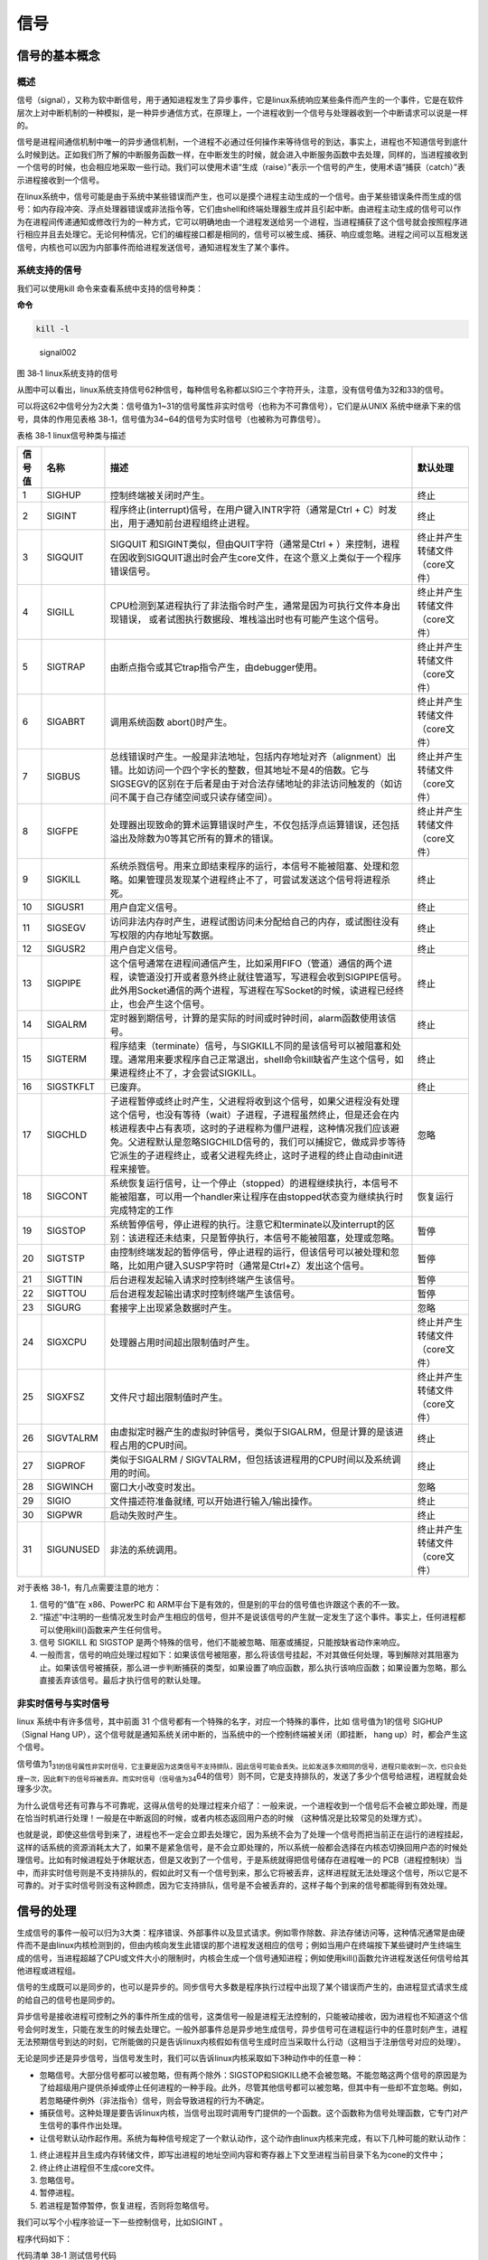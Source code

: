 .. vim: syntax=rst

信号
====

信号的基本概念
--------------

概述
~~~~

信号（signal），又称为软中断信号，用于通知进程发生了异步事件，它是linux系统响应某些条件而产生的一个事件，它是在软件层次上对中断机制的一种模拟，是一种异步通信方式，在原理上，一个进程收到一个信号与处理器收到一个中断请求可以说是一样的。

信号是进程间通信机制中唯一的异步通信机制，一个进程不必通过任何操作来等待信号的到达，事实上，进程也不知道信号到底什么时候到达。正如我们所了解的中断服务函数一样，在中断发生的时候，就会进入中断服务函数中去处理，同样的，当进程接收到一个信号的时候，也会相应地采取一些行动。我们可以使用术语“生成（raise）”表示一个信号的产生，使用术语“捕获（catch）”表示进程接收到一个信号。

在linux系统中，信号可能是由于系统中某些错误而产生，也可以是摸个进程主动生成的一个信号。由于某些错误条件而生成的信号：如内存段冲突、浮点处理器错误或非法指令等，它们由shell和终端处理器生成并且引起中断。由进程主动生成的信号可以作为在进程间传递通知或修改行为的一种方式，它可以明确地由一个进程发送给另一个进程，当进程捕获了这个信号就会按照程序进行相应并且去处理它。无论何种情况，它们的编程接口都是相同的，信号可以被生成、捕获、响应或忽略。进程之间可以互相发送信号，内核也可以因为内部事件而给进程发送信号，通知进程发生了某个事件。

系统支持的信号
~~~~~~~~~~~~~~

我们可以使用kill 命令来查看系统中支持的信号种类：

**命令**

.. code:: bash

    kill -l

.. figure:: media/signal002.png
   :alt: signal002

   signal002
图 38‑1 linux系统支持的信号

从图中可以看出，linux系统支持信号62种信号，每种信号名称都以SIG三个字符开头，注意，没有信号值为32和33的信号。

可以将这62中信号分为2大类：信号值为1~31的信号属性非实时信号（也称为不可靠信号），它们是从UNIX
系统中继承下来的信号，具体的作用见表格
38‑1，信号值为34~64的信号为实时信号（也被称为可靠信号）。

表格 38‑1 linux信号种类与描述

+----------+-------------+------------------------------------------------------------------------------------------------------------------------------------------------------------------------------------------------------------------------------------------------------------------------------------------------------------------------------------------------+----------------------------------+
| 信号值   | 名称        | 描述                                                                                                                                                                                                                                                                                                                                           | 默认处理                         |
+==========+=============+================================================================================================================================================================================================================================================================================================================================================+==================================+
| 1        | SIGHUP      | 控制终端被关闭时产生。                                                                                                                                                                                                                                                                                                                         | 终止                             |
+----------+-------------+------------------------------------------------------------------------------------------------------------------------------------------------------------------------------------------------------------------------------------------------------------------------------------------------------------------------------------------------+----------------------------------+
| 2        | SIGINT      | 程序终止(interrupt)信号，在用户键入INTR字符（通常是Ctrl + C）时发出，用于通知前台进程组终止进程。                                                                                                                                                                                                                                              | 终止                             |
+----------+-------------+------------------------------------------------------------------------------------------------------------------------------------------------------------------------------------------------------------------------------------------------------------------------------------------------------------------------------------------------+----------------------------------+
| 3        | SIGQUIT     | SIGQUIT 和SIGINT类似，但由QUIT字符（通常是Ctrl + ）来控制，进程在因收到SIGQUIT退出时会产生core文件，在这个意义上类似于一个程序错误信号。                                                                                                                                                                                                       | 终止并产生转储文件（core文件）   |
+----------+-------------+------------------------------------------------------------------------------------------------------------------------------------------------------------------------------------------------------------------------------------------------------------------------------------------------------------------------------------------------+----------------------------------+
| 4        | SIGILL      | CPU检测到某进程执行了非法指令时产生，通常是因为可执行文件本身出现错误， 或者试图执行数据段、堆栈溢出时也有可能产生这个信号。                                                                                                                                                                                                                   | 终止并产生转储文件（core文件）   |
+----------+-------------+------------------------------------------------------------------------------------------------------------------------------------------------------------------------------------------------------------------------------------------------------------------------------------------------------------------------------------------------+----------------------------------+
| 5        | SIGTRAP     | 由断点指令或其它trap指令产生，由debugger使用。                                                                                                                                                                                                                                                                                                 | 终止并产生转储文件（core文件）   |
+----------+-------------+------------------------------------------------------------------------------------------------------------------------------------------------------------------------------------------------------------------------------------------------------------------------------------------------------------------------------------------------+----------------------------------+
| 6        | SIGABRT     | 调用系统函数 abort()时产生。                                                                                                                                                                                                                                                                                                                   | 终止并产生转储文件（core文件）   |
+----------+-------------+------------------------------------------------------------------------------------------------------------------------------------------------------------------------------------------------------------------------------------------------------------------------------------------------------------------------------------------------+----------------------------------+
| 7        | SIGBUS      | 总线错误时产生。一般是非法地址，包括内存地址对齐（alignment）出错。比如访问一个四个字长的整数，但其地址不是4的倍数。它与SIGSEGV的区别在于后者是由于对合法存储地址的非法访问触发的（如访问不属于自己存储空间或只读存储空间）。                                                                                                                  | 终止并产生转储文件（core文件）   |
+----------+-------------+------------------------------------------------------------------------------------------------------------------------------------------------------------------------------------------------------------------------------------------------------------------------------------------------------------------------------------------------+----------------------------------+
| 8        | SIGFPE      | 处理器出现致命的算术运算错误时产生，不仅包括浮点运算错误，还包括溢出及除数为0等其它所有的算术的错误。                                                                                                                                                                                                                                          | 终止并产生转储文件（core文件）   |
+----------+-------------+------------------------------------------------------------------------------------------------------------------------------------------------------------------------------------------------------------------------------------------------------------------------------------------------------------------------------------------------+----------------------------------+
| 9        | SIGKILL     | 系统杀戮信号。用来立即结束程序的运行，本信号不能被阻塞、处理和忽略。如果管理员发现某个进程终止不了，可尝试发送这个信号将进程杀死。                                                                                                                                                                                                             | 终止                             |
+----------+-------------+------------------------------------------------------------------------------------------------------------------------------------------------------------------------------------------------------------------------------------------------------------------------------------------------------------------------------------------------+----------------------------------+
| 10       | SIGUSR1     | 用户自定义信号。                                                                                                                                                                                                                                                                                                                               | 终止                             |
+----------+-------------+------------------------------------------------------------------------------------------------------------------------------------------------------------------------------------------------------------------------------------------------------------------------------------------------------------------------------------------------+----------------------------------+
| 11       | SIGSEGV     | 访问非法内存时产生，进程试图访问未分配给自己的内存，或试图往没有写权限的内存地址写数据。                                                                                                                                                                                                                                                       | 终止                             |
+----------+-------------+------------------------------------------------------------------------------------------------------------------------------------------------------------------------------------------------------------------------------------------------------------------------------------------------------------------------------------------------+----------------------------------+
| 12       | SIGUSR2     | 用户自定义信号。                                                                                                                                                                                                                                                                                                                               | 终止                             |
+----------+-------------+------------------------------------------------------------------------------------------------------------------------------------------------------------------------------------------------------------------------------------------------------------------------------------------------------------------------------------------------+----------------------------------+
| 13       | SIGPIPE     | 这个信号通常在进程间通信产生，比如采用FIFO（管道）通信的两个进程，读管道没打开或者意外终止就往管道写，写进程会收到SIGPIPE信号。此外用Socket通信的两个进程，写进程在写Socket的时候，读进程已经终止，也会产生这个信号。                                                                                                                          | 终止                             |
+----------+-------------+------------------------------------------------------------------------------------------------------------------------------------------------------------------------------------------------------------------------------------------------------------------------------------------------------------------------------------------------+----------------------------------+
| 14       | SIGALRM     | 定时器到期信号，计算的是实际的时间或时钟时间，alarm函数使用该信号。                                                                                                                                                                                                                                                                            | 终止                             |
+----------+-------------+------------------------------------------------------------------------------------------------------------------------------------------------------------------------------------------------------------------------------------------------------------------------------------------------------------------------------------------------+----------------------------------+
| 15       | SIGTERM     | 程序结束（terminate）信号，与SIGKILL不同的是该信号可以被阻塞和处理。通常用来要求程序自己正常退出，shell命令kill缺省产生这个信号，如果进程终止不了，才会尝试SIGKILL。                                                                                                                                                                           | 终止                             |
+----------+-------------+------------------------------------------------------------------------------------------------------------------------------------------------------------------------------------------------------------------------------------------------------------------------------------------------------------------------------------------------+----------------------------------+
| 16       | SIGSTKFLT   | 已废弃。                                                                                                                                                                                                                                                                                                                                       | 终止                             |
+----------+-------------+------------------------------------------------------------------------------------------------------------------------------------------------------------------------------------------------------------------------------------------------------------------------------------------------------------------------------------------------+----------------------------------+
| 17       | SIGCHLD     | 子进程暂停或终止时产生，父进程将收到这个信号，如果父进程没有处理这个信号，也没有等待（wait）子进程，子进程虽然终止，但是还会在内核进程表中占有表项，这时的子进程称为僵尸进程，这种情况我们应该避免。父进程默认是忽略SIGCHILD信号的，我们可以捕捉它，做成异步等待它派生的子进程终止，或者父进程先终止，这时子进程的终止自动由init进程来接管。   | 忽略                             |
+----------+-------------+------------------------------------------------------------------------------------------------------------------------------------------------------------------------------------------------------------------------------------------------------------------------------------------------------------------------------------------------+----------------------------------+
| 18       | SIGCONT     | 系统恢复运行信号，让一个停止（stopped）的进程继续执行，本信号不能被阻塞，可以用一个handler来让程序在由stopped状态变为继续执行时完成特定的工作                                                                                                                                                                                                  | 恢复运行                         |
+----------+-------------+------------------------------------------------------------------------------------------------------------------------------------------------------------------------------------------------------------------------------------------------------------------------------------------------------------------------------------------------+----------------------------------+
| 19       | SIGSTOP     | 系统暂停信号，停止进程的执行。注意它和terminate以及interrupt的区别：该进程还未结束，只是暂停执行，本信号不能被阻塞，处理或忽略。                                                                                                                                                                                                               | 暂停                             |
+----------+-------------+------------------------------------------------------------------------------------------------------------------------------------------------------------------------------------------------------------------------------------------------------------------------------------------------------------------------------------------------+----------------------------------+
| 20       | SIGTSTP     | 由控制终端发起的暂停信号，停止进程的运行，但该信号可以被处理和忽略，比如用户键入SUSP字符时（通常是Ctrl+Z）发出这个信号。                                                                                                                                                                                                                       | 暂停                             |
+----------+-------------+------------------------------------------------------------------------------------------------------------------------------------------------------------------------------------------------------------------------------------------------------------------------------------------------------------------------------------------------+----------------------------------+
| 21       | SIGTTIN     | 后台进程发起输入请求时控制终端产生该信号。                                                                                                                                                                                                                                                                                                     | 暂停                             |
+----------+-------------+------------------------------------------------------------------------------------------------------------------------------------------------------------------------------------------------------------------------------------------------------------------------------------------------------------------------------------------------+----------------------------------+
| 22       | SIGTTOU     | 后台进程发起输出请求时控制终端产生该信号。                                                                                                                                                                                                                                                                                                     | 暂停                             |
+----------+-------------+------------------------------------------------------------------------------------------------------------------------------------------------------------------------------------------------------------------------------------------------------------------------------------------------------------------------------------------------+----------------------------------+
| 23       | SIGURG      | 套接字上出现紧急数据时产生。                                                                                                                                                                                                                                                                                                                   | 忽略                             |
+----------+-------------+------------------------------------------------------------------------------------------------------------------------------------------------------------------------------------------------------------------------------------------------------------------------------------------------------------------------------------------------+----------------------------------+
| 24       | SIGXCPU     | 处理器占用时间超出限制值时产生。                                                                                                                                                                                                                                                                                                               | 终止并产生转储文件（core文件）   |
+----------+-------------+------------------------------------------------------------------------------------------------------------------------------------------------------------------------------------------------------------------------------------------------------------------------------------------------------------------------------------------------+----------------------------------+
| 25       | SIGXFSZ     | 文件尺寸超出限制值时产生。                                                                                                                                                                                                                                                                                                                     | 终止并产生转储文件（core文件）   |
+----------+-------------+------------------------------------------------------------------------------------------------------------------------------------------------------------------------------------------------------------------------------------------------------------------------------------------------------------------------------------------------+----------------------------------+
| 26       | SIGVTALRM   | 由虚拟定时器产生的虚拟时钟信号，类似于SIGALRM，但是计算的是该进程占用的CPU时间。                                                                                                                                                                                                                                                               | 终止                             |
+----------+-------------+------------------------------------------------------------------------------------------------------------------------------------------------------------------------------------------------------------------------------------------------------------------------------------------------------------------------------------------------+----------------------------------+
| 27       | SIGPROF     | 类似于SIGALRM / SIGVTALRM，但包括该进程用的CPU时间以及系统调用的时间。                                                                                                                                                                                                                                                                         | 终止                             |
+----------+-------------+------------------------------------------------------------------------------------------------------------------------------------------------------------------------------------------------------------------------------------------------------------------------------------------------------------------------------------------------+----------------------------------+
| 28       | SIGWINCH    | 窗口大小改变时发出。                                                                                                                                                                                                                                                                                                                           | 忽略                             |
+----------+-------------+------------------------------------------------------------------------------------------------------------------------------------------------------------------------------------------------------------------------------------------------------------------------------------------------------------------------------------------------+----------------------------------+
| 29       | SIGIO       | 文件描述符准备就绪, 可以开始进行输入/输出操作。                                                                                                                                                                                                                                                                                                | 终止                             |
+----------+-------------+------------------------------------------------------------------------------------------------------------------------------------------------------------------------------------------------------------------------------------------------------------------------------------------------------------------------------------------------+----------------------------------+
| 30       | SIGPWR      | 启动失败时产生。                                                                                                                                                                                                                                                                                                                               | 终止                             |
+----------+-------------+------------------------------------------------------------------------------------------------------------------------------------------------------------------------------------------------------------------------------------------------------------------------------------------------------------------------------------------------+----------------------------------+
| 31       | SIGUNUSED   | 非法的系统调用。                                                                                                                                                                                                                                                                                                                               | 终止并产生转储文件（core文件）   |
+----------+-------------+------------------------------------------------------------------------------------------------------------------------------------------------------------------------------------------------------------------------------------------------------------------------------------------------------------------------------------------------+----------------------------------+

对于表格 38‑1，有几点需要注意的地方：

1. 信号的“值”在 x86、PowerPC 和
   ARM平台下是有效的，但是别的平台的信号值也许跟这个表的不一致。
2. “描述”中注明的一些情况发生时会产生相应的信号，但并不是说该信号的产生就一定发生了这个事件。事实上，任何进程都可以使用kill()函数来产生任何信号。
3. 信号 SIGKILL 和 SIGSTOP
   是两个特殊的信号，他们不能被忽略、阻塞或捕捉，只能按缺省动作来响应。
4. 一般而言，信号的响应处理过程如下：如果该信号被阻塞，那么将该信号挂起，不对其做任何处理，等到解除对其阻塞为止。如果该信号被捕获，那么进一步判断捕获的类型，如果设置了响应函数，那么执行该响应函数；如果设置为忽略，那么直接丢弃该信号。最后才执行信号的默认处理。

非实时信号与实时信号
~~~~~~~~~~~~~~~~~~~~

linux 系统中有许多信号，其中前面 31
个信号都有一个特殊的名字，对应一个特殊的事件，比如 信号值为1的信号
SIGHUP（Signal Hang
UP），这个信号就是通知系统关闭中断的，当系统中的一个控制终端被关闭（即挂断，
hang up）时，都会产生这个信号。

信号值为1\ :sub:`31的信号属性非实时信号，它主要是因为这类信号不支持排队，因此信号可能会丢失。比如发送多次相同的信号，进程只能收到一次，也只会处理一次，因此剩下的信号将被丢弃。而实时信号（信号值为34`\ 64的信号）则不同，它是支持排队的，发送了多少个信号给进程，进程就会处理多少次。

为什么说信号还有可靠与不可靠呢，这得从信号的处理过程来介绍了：一般来说，一个进程收到一个信号后不会被立即处理，而是在恰当时机进行处理！一般是在中断返回的时候，或者内核态返回用户态的时候
（这种情况是比较常见的处理方式）。

也就是说，即使这些信号到来了，进程也不一定会立即去处理它，因为系统不会为了处理一个信号而把当前正在运行的进程挂起，这样的话系统的资源消耗太大了，如果不是紧急信号，是不会立即处理的，所以系统一般都会选择在内核态切换回用户态的时候处理信号。比如有时候进程处于休眠状态，但是又收到了一个信号，于是系统就得把信号储存在进程唯一的
PCB（进程控制块）当中，而非实时信号则是不支持排队的，假如此时又有一个信号到来，那么它将被丢弃，这样进程就无法处理这个信号，所以它是不可靠的。对于实时信号则没有这种顾虑，因为它支持排队，信号是不会被丢弃的，这样子每个到来的信号都能得到有效处理。

信号的处理
----------

生成信号的事件一般可以归为3大类：程序错误、外部事件以及显式请求。例如零作除数、非法存储访问等，这种情况通常是由硬件而不是由linux内核检测到的，但由内核向发生此错误的那个进程发送相应的信号；例如当用户在终端按下某些键时产生终端生成的信号，当进程超越了CPU或文件大小的限制时，内核会生成一个信号通知进程；例如使用kill()函数允许进程发送任何信号给其他进程或进程组。

信号的生成既可以是同步的，也可以是异步的。同步信号大多数是程序执行过程中出现了某个错误而产生的，由进程显式请求生成的给自己的信号也是同步的。

异步信号是接收进程可控制之外的事件所生成的信号，这类信号一般是进程无法控制的，只能被动接收，因为进程也不知道这个信号会何时发生，只能在发生的时候去处理它。一般外部事件总是异步地生成信号，异步信号可在进程运行中的任意时刻产生，进程无法预期信号到达的时刻，它所能做的只是告诉linux内核假如有信号生成时应当采取什么行动（这相当于注册信号对应的处理）。

无论是同步还是异步信号，当信号发生时，我们可以告诉linux内核采取如下3种动作中的任意一种：

-  忽略信号。大部分信号都可以被忽略，但有两个除外：SIGSTOP和SIGKILL绝不会被忽略。不能忽略这两个信号的原因是为了给超级用户提供杀掉或停止任何进程的一种手段。此外，尽管其他信号都可以被忽略，但其中有一些却不宜忽略。例如，若忽略硬件例外（非法指令）信号，则会导致进程的行为不确定。
-  捕获信号。这种处理是要告诉linux内核，当信号出现时调用专门提供的一个函数。这个函数称为信号处理函数，它专门对产生信号的事件作出处理。
-  让信号默认动作起作用。系统为每种信号规定了一个默认动作，这个动作由linux内核来完成，有以下几种可能的默认动作：

1. 终止进程并且生成内存转储文件，即写出进程的地址空间内容和寄存器上下文至进程当前目录下名为cone的文件中；
2. 终止终止进程但不生成core文件。
3. 忽略信号。
4. 暂停进程。
5. 若进程是暂停暂停，恢复进程，否则将忽略信号。

我们可以写个小程序验证一下一些控制信号，比如SIGINT 。

程序代码如下：

代码清单 38‑1 测试信号代码

.. code:: c

    int main(void)
    {
        while (1) {
            printf("please input \"Ctrl + C\" to terminate the test process!");
            sleep(1);
        }
        exit(0);
    }

编译后运行，可以看到终端中一直打印“please input "Ctrl + C" to terminate
the test process!”这句话，我们按下Ctrl +
C键，就能终止这个进程，这是因为在按下Ctrl+C组合键时会产生的SIGINT信号，将进程终止，具体见图38‑2。

.. figure:: media/signal003.png
   :alt: signal003

   signal003
图 38‑2 测试结果

发送信号相关API函数
-------------------

发送信号的函数主要有 kill()、 raise()、alarm()，下面就依次对其进行介绍。

kill()
~~~~~~

在讲解这个函数之前，我们先用kill命令去终止一个进程吧，具体操作如下：

1. 先使用\ ``ps –ux``\ 命令查看当前有什么进程可以终止的，如果没有则可以打开一个终端，因为终端也是一个进程，我们把这个进程终止就好了。

**命令：**

.. code:: bash

    ps –ux

    # 输出
    USER   PID   %CPU  %MEM    VSZ     RSS TTY     STAT  START   TIME COMMAND
    xxx    22133   0.3     0.0        14916  4820 pts/5    Ss     07:49   0:00 /bin/bash
    xxx    22142   0.5     0.0        14916  4768 pts/6    Ss+   07:49   0:00 /bin/bash
    xxx    22151   0.0     0.0        29580  1500 pts/5    R+    07:50   0:00 ps -ux
    xxx    24331   0.0     0.0        15156  5244 pts/3    Ss+   03:12   0:00 /bin/bash

1. 可能不同的电脑输出的内容是不一样的，但是我们可以看到最后一列的进程名字（bash）就是终端，那么我们可以关闭其中一个终端，目前我打开了3个终端。
2. 输入\ ``kill 22142``\ （注意，此处的22142是PID）终止终端6进程，这样子就可以看到终端6被关闭了，kill命令的语法如下：

命令语法：

.. code:: bash

    kill [信号或选项] PID(s)

**备注：**

[信号或选项]是可选部分。

PID(s)是目标进程的ID，可以是一个进程也可以是多个进程。

如果想发送一个信号给进程，而该进程并不是当前的前台进程，就需要使用kill命令。该命令需要有一个可选的信号代码或信号名称和一个接收信号的目标进程的PID（这个PID一般需要用ps命令查出来），例如，如果要向运行在另一个终端上的PID为666的进程发送“挂断”信号（SIGHUP），可以使用如下命令：

**命令**

.. code:: bash

    kill - SIGHUP 666

    # 或者

    kill -1 666

备注：这里的-1是指信号值为1 的SIGHUP信号

演示完kill命令，就来看看linux系统中信号操作相关的函数，kill()函数与kill系统命令一样，
可以发送信号给进程或进程组，实际上， kill
系统命令只是kill()函数的一个用户接口。这里需要注意的是，它不仅可以中止进程（实际上发出SIGKILL
信号），也可以向进程发送其他信号。

同样的，我们使用man命令去查看系统中关于kill()函数的描述：

命令

.. code:: bash

    man 2 kill


    输出

    NAME kill – 发送信号到一个进程SYNOPSIS

    #include <sys/types.h>
    #include <signal.h> 

    int kill(pid_t pid, int sig);

kill()函数的参数有两个，分别是pid与sig，还返回一个int类型的错误码。

pid的取值如下：

-  pid > 1：将信号sig发送到进程ID值为pid指定的进程。
-  pid = 0：信号被发送到所有和当前进程在同一个进程组的进程。
-  pid = -1：将sig发送到系统中所有的进程，但进程1（init）除外。
-  pid < -1：将信号sig发送给进程组号为-pid （pid绝对值）的每一个进程。

sig：信号值。

函数返回值：

-  0：发送成功。
-  -1：发送失败。

进程可以通过调用kill()函数向包括它本身在内的其他进程发送一个信号。如果程序没有发送该信号的权限，对kill函数的调用就将失败，失败的常见原因是目标进程由另一个用户所拥有。因此要想发送一个信号，发送进程必须拥有相应的权限，这通常意味着两个进程必须拥有相同的用户ID（即你只能发送信号给属于自己的进程，但超级用户可以发送信号给任何进程）。

Kill()函数会在失败时返回-1并设置errno变量。失败的原因可能是：给定的信号无效（errno设置为INVAL）、发送进程权限不够（errno设置为EPERM）、目标进程不存在（errno设置为ESRCH）等情况。

作者注：现在暂时先不讲解这个函数的使用，待讲解完raise()函数后一起写代码做实验。

raise()
~~~~~~~

raise()函数也是发送信号函数，不过与 kill()函数所不同的是，
raise()函数只是进程向自身发送信号的，而没有向其他进程发送信号，可以说kill(getpid(),sig)等同于raise(sig)。下面使用man命令查看一下raise()函数的相关信息

**头文件**

.. code:: c

    #include <signal.h>

**函数原型**

.. code:: c

    int raise(int sig);

raise()函数只有一个参数sig，它代表着发送的信号值，如果发送成功则返回0，发送失败则返回-1，发送失败的原因主要是信号无效，因为它只往自身发送信号，不存在权限问题，也不存在目标进程不存在的情况。

我们来做个小实验，实验代码在野火提供资料的system_programing/kill目录下，里面有一个kill.c源码文件，具体内容如代码清单38‑2所示。

代码清单 38‑2 kill.c实验源码文件内容

.. code:: c

    #include <unistd.h>
    #include <stdio.h>
    #include <stdlib.h>
    #include <signal.h>
    #include <sys/types.h>
    #include <sys/wait.h>

    int main(void)
    {
        pid_t pid;

        int ret;

        /* 创建一子进程 */
        if ((pid = fork()) < 0) {               // (1)
            printf("Fork error\n");
            exit(1);
        }

        if (pid == 0) {                          // (2)
            /* 在子进程中使用 raise()函数发出 SIGSTOP 信号,使子进程暂停 */
            printf("Child(pid : %d) is waiting for any signal\n\n", getpid());

            /** 子进程停在这里 */
            raise(SIGSTOP);                     // (3)

            exit(0);
        }

        else {                                  // (4)
            /** 等待一下，等子进程先执行 */
            sleep(1);

            /* 在父进程中收集子进程发出的信号(不阻塞)，并调用 kill()函数进行相应的操作 */
            if ((waitpid(pid, NULL, WNOHANG)) == 0) {       // (5)
                /** 子进程还没退出，返回为0，就发送SIGKILL信号杀死子进程 */
                if ((ret = kill(pid, SIGKILL)) == 0) {
                    printf("Parent kill %d\n\n",pid);       // (6)
                }
            }

            /** 一直阻塞直到子进程退出（杀死） */
            waitpid(pid, NULL, 0);              // (7)

            exit(0);
        }
    }

代码清单 38‑2
**(1)**\ ：fork启动一个子进程，如果返回值小于0（值为-1），则表示启动失败。

代码清单 38‑2
**(2)**\ ：如果返回值为0，则表示此时运行的是子进程，打印相关信息。

代码清单 38‑2 **(3)**\ ：在子进程中使用 raise()函数发出
SIGSTOP信号，使子进程暂停。

代码清单 38‑2
**(4)**\ ：而如果运行的是父进程，则等待一下，让子进程先执行。

代码清单 38‑2
**(5)**\ ：在父进程中使用waitpid()函数收集子进程发出的信号（不阻塞）。

代码清单 38‑2
**(6)**\ ：如果子进程还未退出，则调用kill()函数向子进程发送终止信号，子进程收到这个信号后会被杀死。

代码清单 38‑2
**(7)**\ ：使用waitpid()函数回收子进程资源，如果子进程未终止，父进程则会一直阻塞等待，直到子进程终止。

进入\ ``system_programing/kill``\ 目录下，该目录下有编译使用的Makefile文件，我们直接运行make命令即可编译生成“targets”可执行文件，然后运行该文件即可，可以看到终端输出了对应的代码，且子进程也被终止了，父进程才会退出，现象如图
38‑3所示。

.. figure:: media/signal004.png
   :alt: signal004

   signal004
图 38‑3 kil()函数实验现象

alarm()
~~~~~~~

alarm()也称为闹钟函数，它可以在进程中设置一个定时器，当定时器指定的时间到时，它就向进程发送SIGALARM信号。如果在seconds秒内再次调用了alarm()函数设置了新的闹钟，则新的设置将覆盖前面的设置，即之前设置的秒数被新的闹钟时间取代，如果新的seconds为0，则之前设置的闹钟会被取消，并将剩下的时间返回。因此它的返回值是之前闹钟的剩余秒数，如果之前未设闹钟则返回0，以下是alarm()函数的函数原型与使用该函数需要的头文件。

**头文件**

.. code:: c

    #include <unistd.h>

**函数原型**

.. code:: c

    unsigned int alarm(unsigned int seconds);

了解了alarm()函数的功能特性和返回值的特性后，我们就可以对其测试。测试方向有两个：其一，测试常规只单独存在一个闹钟函数alarm()的程序；其二，测试程序中包含多个alarm()闹钟函数。因此整理了下面几个程序，通过比较学习更有助于理解。

代码清单 38‑3 alarm()函数测试1

.. code:: c

    int main() 
    { 
        printf("\nthis is an alarm test function\n\n");
        alarm(5);
        sleep(20); 
        printf("end!\n"); 
        return 0; 
    }

这个测试是为了验证SIGALRM信号的默认处理，实际上这个程序是定义了一个时钟alarm(5)，它的作用是让SIGALRM信号在经过5秒后传送给目前main()所在进程；接着又定义了sleep(20)，它的作用是让进程睡眠20秒的时间。当main()程序挂起5秒钟时，产生了SIGALRM信号，并且执行了该信号的默认处理函数，即执行exit(0)函数直接终止进程，在终止的时候还打印出来“Alarm
clock”，因此最后一句printf("end!n")代码是不会被执行的，测试结果如图
38‑4所示。

.. figure:: media/signal005.png
   :alt: signal005

   signal005
图 38‑4 alarm()函数测试结果

代码清单 38‑4 alarm()函数测试2

.. code:: c

    int main() 
    {
        unsigned int seconds;

        printf("\nthis is an alarm test function\n\n");

        seconds = alarm(20);

        printf("last alarm seconds remaining is %d! \n\n", seconds);

        printf("process sleep 5 seconds\n\n");
        sleep(5); 

        printf("sleep woke up, reset alarm!\n\n");

        seconds = alarm(5);

        printf("last alarm seconds remaining is %d! \n\n", seconds);

        sleep(20); 

        printf("end!\n"); 

        return 0; 
    }

这个alarm测试代码是为了验证多次设置alarm的时候，会不会覆盖前一次的设置值，事实证明确实是会覆盖的。代码的逻辑非常简单，首先调用alarm(20)函数设置在20秒后产生一个SIGALRM信号，进程睡眠5秒后唤醒，再次设置alarm(5)函数在5秒后产生SIGALRM信号终止进程，此时上一个alarm设置就被覆盖了，并且返回剩余的时间（15秒），此时进程还需要睡眠，等待SIGALRM信号的到来，具体的实验现象见图38‑5。

.. figure:: media/signal006.png
   :alt: signal006

   signal006
图 38‑5 alarm()函数测试结果

捕获信号相关API函数
-------------------

在前面的文章作者也简单介绍了一些信号的处理方式，有很多种，而且系统也会有默认的处理方式，很多时候我们使用信号只是通知进程而不是要杀死它，这个时候就是需要我们去捕获这个信号，然后去处理它。在linux中，捕获信号的函数有很多，比如signal()、sigaction()等函数。

signal()
~~~~~~~~

signal()主要是用于捕获信号，可以改变进程中对信号的默认行为，我们在捕获这个信号后，也可以自定义对信号的处理行为，当收到这个信号后，应该如何去处理它，这也是我们在开发linux最长使用的方式。

signal()这个函数一般是跟 kill()函数配套使用的，目标进程必须先使用
signal()来为某个信号设置一个响应函数，或者设置忽略某个信号，才能改变信号的默认行为，这个过程称为“信号的捕获”。对一个信号的“捕获”可以重复进行，
不过signal()函数将会返回前一次设置的信号响应函数指针。

我们可以使用man命令去查看signal()相关介绍，具体如下：

**头文件**

.. code:: c

    #include <signal.h>

**函数原型**

.. code:: c

    typedef void (*sighandler_t)(int);

    sighandler_t signal(int signum, sighandler_t handler);

这个相当复杂的函数定义说明，signal是一个带有signum和handler两个参数的函数。准备捕获或忽略的信号由参数signum指出，接收到指定的信号后将要调用的函数由参数handler指出。

signum是指定捕获的信号，如果指定的是一个无效的信号，或者尝试处理的信号是不可捕获或不可忽略的信号（如SIGKILL），errno将被设置为EINVAL。

handler是一个函数指针，它的类型是\ ``void(*sighandler_t)(int)``\ 类型，拥有一个int类型的参数，这个参数的作用就是传递收到的信号值，返回类型为void。

signal()函数会返回一个sighandler\_t类型的函数指针，这是因为调用signal()函数修改了信号的行为，需要返回之前的信号处理行为是哪个，以便让应用层知悉，如果修改信号的默认行为识别则返回对应的错误代码SIG\_ERR。

handler需要用户自定义处理信号的方式，当然还可以使用以下宏定义：

-  SIG\_IGN：忽略该信号。

-  SIG\_DFL：采用系统默认方式处理信号。

虽然这个函数是比较简单的，但是还是要注意一下：如果调用处理程序导致信号被阻塞，则从处理程序返回后，信号将被解除阻塞。无法捕获或忽略信号SIGKILL和SIGSTOP。

我们可以使用这个函数做个小实验，实验代码具体见代码清单 38‑5：

代码清单 38‑5 signal()函数实验

.. code:: c

    #include <unistd.h>
    #include <stdio.h>
    #include <stdlib.h>
    #include <signal.h>
    #include <sys/types.h>
    #include <sys/wait.h>

    /** 信号处理函数 */
    void signal_handler(int sig)            //(3)
    {
        printf("\nthis signal numble is %d \n",sig);

        if (sig == SIGINT) {
            printf("I have get SIGINT!\n\n");
            printf("The signal has been restored to the default processing mode!\n\n");
            /** 恢复信号为默认情况 */
            signal(SIGINT, SIG_DFL);        //(4)
        }

    }

    int main(void)
    {
        printf("\nthis is an alarm test function\n\n");

        /** 设置信号处理的回调函数 */
        signal(SIGINT, signal_handler);         //(1)

        while (1) {
            printf("waiting for the SIGINT signal , please enter \"ctrl + c\"...\n");
            sleep(1);                           //(2)
        }

        exit(0);
    }

解析一下这段代码：（先从第23行的main函数开始）。

代码清单38‑5
**(1)**\ ：使用signal()函数捕获SIGINT信号（这个信号可以通过按下ctrl +
c产生），当产生信号的时候就调用signal\_handler()函数去处理这个信号。

代码清单 38‑5 **(2)**\ ：在信号没有到来的时候就打印信息并且休眠。

代码清单 38‑5
**(3)**\ ：signal\_handler()是信号处理函数，它传入一个int类型的信号值，在信号传递进来的时候就将对应的信号值打印出来，在此例中我们可以看到，信号处理函数使用了一个单独的整数参数，它就是引起该函数被调用的信号值。如果需要在同一个函数中处理多个信号，这个参数就很有用。

代码清单38‑5
**(4)**\ ：如果信号是SIGINT，则打印对应的信息，并且调用signal()函数将SIGINT信号的处理恢复默认的处理（SIG\_DFL），在下一次接收到SIGINT信号的时候就不会进入这个函数里了。

我们进入\ ``system_programing/signal``\ 目录下，该目录存在代码清单38‑5所示的实验代码，还有对应的Makefile文件，我们只需使用“make”命令编译生成“targets”可执行文件，并且运行即可，在运行过程中会不断打印出“waiting
for the SIGINT signal , please enter "ctrl + c"...”，当我们按下“ctrl +
c”时，进入signal\_handler()信号处理函数，打印对应的信息，并且将SIGINT信号的处理恢复默认，因此当下一次按下“ctrl
+ c”时进程将直接退出，该实验代码的现象具体见图 38‑6。

.. figure:: media/signal007.png
   :alt: signal007

   signal007
图 38‑6 signal()函数实验现象

sigaction()
~~~~~~~~~~~

其实，我们不推荐读者使用signal()函数接口，之所以会在上一小节介绍它，是因为读者可能会在许多老程序中看到它的应用。稍后我们会介绍一个定义更清晰、执行更可靠的sigaction()函数，这个函数的功能与signal()函数是一样的，但是API接口稍微有点不同，作者建议，以后在所有的程序中都应该使用这个函数去操作信号。

我们使用man命令来查看一下sigaction()函数的相关信息：

**命令**

.. code:: bash

    man 2 sigaction

**头文件**

.. code:: c

    #include <signal.h>

**函数原型**

.. code:: c

    int sigaction(int signum, const struct sigaction *act, struct sigaction *oldact);

这个函数的参数比signal()函数多了一些，下面就介绍一下这些参数的区别：

-  signum：指定捕获的信号值。
-  act：是一个结构体，该结构体的内容如下：

.. code:: c

      struct sigaction {
                   void     (*sa_handler)(int);
                   void     (*sa_sigaction)(int, siginfo_t *, void *);
                   sigset_t   sa_mask;
                   int        sa_flags;
                   void     (*sa_restorer)(void);
               };

sa\_handler是一个函数指针，是捕获信号后的处理函数，它也有一个int类型的参数，传入信号的值，这个函数是标准的信号处理函数。

sa\_sigaction则是扩展信号处理函数，它也是一个函数指针，但它比标准信号处理函数复杂的多，事实上如果选择扩展接口的话，信号的接收进程不仅可以接收到int
型的信号值，还会接收到一个 siginfo\_t类
型的结构体指针，还有一个void类型的指针，还有需要注意的就是，不要同时使用sa\_handler和sa\_sigaction，因为这两个处理函数是有联合的部分（联合体）。关于siginfo\_t类型的结构体我们在后续讲解。

sa\_mask是信号掩码，它指定了在执行信号处理函数期间阻塞的信号的掩码，被设置在该掩码中的信号，在进程响应信号期间被临时阻塞。除非使用SA\_NODEFER标志，否则即使是当前正在处理的响应的信号再次到来的时候也会被阻塞。

re\_restorer则是一个已经废弃的成员变量，不要使用。

oldact：返回原有的信号处理参数，一般设置为NULL即可。

sa\_flags是指定一系列用于修改信号处理过程行为的标志，由下面的0个或多个标志组合而成：

-  SA\_NOCLDSTOP：如果signum是SIGCHLD，则在子进程停止或恢复时，不会传信号给调用sigaction()函数的进程。即当它们接收到SIGSTOP、SIGTSTP、SIGTTIN或SIGTTOU（停止）中的一种时或接收到SIGCONT（恢复）时，父进程不会收到通知。仅当为SIGCHLD建立处理程序时，此标志才有意义

-  SA\_NOCLDWAIT：从Linux
   2.6开始就存在这个标志了，它表示父进程在它的子进程终止时不会收到
   SIGCHLD 信号，这时子进程终止则不会成为僵尸进程。
-  SA\_NODEFER：不要阻止从其自身的信号处理程序中接收信号，使进程对信号的屏蔽无效，即在信号处理函数执行期间仍能接收这个信号，仅当建立信号处理程序时，此标志才有意义。
-  SA\_RESETHAND：信号处理之后重新设置为默认的处理方式。
-  SA\_SIGINFO：从Linux 2.2开始就存在这个标志了，使用
   sa\_sigaction成员而不是使用sa\_handler 成员作为信号处理函数。

当在asa\_flags中指定SA\_SIGINFO标志时，信号处理程序地址将通过sa\_sigaction字段传递。该处理程序采用三个参数，如下所示：

.. code:: c

    void handler(int sig, siginfo_t *info, void *ucontext)
    {

        ...

    }

info指向siginfo\_t的指针，它是一个包含有关信号的更多信息的结构，具体成员变量如下所示：

.. code:: c

    siginfo_t {
                   int      si_signo;     /* 信号数值 */
                   int      si_errno;     /* 错误值 */
                   int      si_code;      /* 信号代码 */
                   int      si_trapno;   /*导致硬件生成信号的陷阱号，在大多数体系结构中未使用*/
                   pid_t    si_pid;       /* 发送信号的进程ID */
                   uid_t    si_uid;       /*发送信号的真实用户ID */
                   int      si_status;    /* 退出值或信号状态*/
                   clock_t  si_utime;     /*消耗的用户时间*/
                   clock_t  si_stime;     /*消耗的系统时间*/
                   sigval_t si_value;     /*信号值*/
                   int      si_int;       /* POSIX.1b 信号*/
                   void    *si_ptr;      
                   int      si_overrun;   /*计时器溢出计数*/
                   int      si_timerid;   /* 计时器ID */
                   void    *si_addr;      /*导致故障的内存位置 */
                   long     si_band;     
                   int      si_fd;        /* 文件描述符*/
                   short    si_addr_lsb;  /*地址的最低有效位 (从Linux 2.6.32开始存在) */
                   void    *si_lower;     /*地址冲突时的下限*/
                   void    *si_upper;     /*地址冲突时的上限 (从Linux 3.19开始存在) */
                   int      si_pkey;      /*导致的PTE上的保护密钥*/
                   void    *si_call_addr; /*系统调用指令的地址*/
                   int      si_syscall;   /*尝试的系统调用次数*/
                   unsigned int si_arch;  /* 尝试的系统调用的体系结构*/
               }

上面的成员变量绝大部分我们是几乎使用不到的，因为我们如果是对信号的简单处理，直接使用sa\_handler处理即可，根本无需配置siginfo\_t这些比较麻烦的信息。

我们可以进入\ ``system_programing/sigaction``\ 目录下，里面有一个sigaction.c文件与Makefile文件，sigaction.c就是我们的实验代码，具体见代码清单38‑6。

代码清单 38‑6 sigaction.c文件内容

.. code:: c

    #include <unistd.h>
    #include <stdio.h>
    #include <stdlib.h>
    #include <signal.h>
    #include <sys/types.h>
    #include <sys/wait.h>

    /** 信号处理函数 */
    void signal_handler(int sig)                    //(1)
    {
        printf("\nthis signal numble is %d \n",sig);

        if (sig == SIGINT) {
            printf("I have get SIGINT!\n\n");
            printf("The signal is automatically restored to the default handler!\n\n");
            /** 信号自动恢复为默认处理函数 */
        }

    }

    int main(void)
    {
        struct sigaction act;

        printf("this is sigaction function test demo!\n\n");

        /** 设置信号处理的回调函数 */
        act.sa_handler = signal_handler;            //(2)
        
        /* 清空屏蔽信号集 */
        sigemptyset(&act.sa_mask);                  //(3)

        /** 在处理完信号后恢复默认信号处理 */
        act.sa_flags = SA_RESETHAND;                //(4)

        sigaction(SIGINT, &act, NULL);              //(5)

        while (1)
        {
            printf("waiting for the SIGINT signal , please enter \"ctrl + c\"...\n\n");
            sleep(1);
        }
        
        exit(0);
    }

代码清单38‑6
**(1)**\ ：信号处理函数signal\_handler()与signal实验的信号处理函数几乎是一样的，但是这里并没有在函数中让信号恢复默认处理，这是因为设置了sa\_flags成员变量，在处理完信号后自动恢复默认的处理。

代码清单38‑6
**(2)**\ ：设置信号处理的回调函数，在这个实验使用sa\_handler作为信号处理成员变量而不是sa\_sigaction。

代码清单38‑6
**(3)**\ ：调用sigemptyset()函数清空进程屏蔽的信号集，即在信号处理的时候不会屏蔽任何信号。

代码清单38‑6
**(4)**\ ：设置sa\_flags成员变量为SA\_RESETHAND，在处理完信号后恢复默认信号处理。

代码清单 38‑6 **(5)**\ ：调用sigaction()函数捕获SIGINT信号。

进入system_programing/sigaction目录下，直接使用make命令编译代码，然后运行生成的targets可执行文件，根据终端输出的提示按下两次“ctrl
+ c”，就可以看到如图 38‑7所示的实验现象。

.. figure:: media/signal008.png
   :alt: signal008

   signal008
图 38‑7 sigaction实验现象

实验解说：第一次按下“ctrl +
c”时产生SIGINT信号，被sigaction()函数捕获，并且进入信号处理函数signal\_handler()，打印对应的信息“I
have get
SIGINT!”，在处理完毕后恢复SIGINT信号的默认处理（即终止进程），在第二次按下“ctrl
+ c”时，就会直接终止进程而不会有任何输出。

信号集
------

在linux系统中有一个能表示多个信号集合的数据类型sigset\_t——信号集（signalset），它在头文件signal.h中被定义，此外还定义了用来处理信号集的函数。这些函数中使用信号集这个数据类型，以告诉内核不允许发生该信号集中的信号。正如上一节所述的信号掩码就是这种数据类型，不过由于信号种类数目可能超过一个整型变量所包含的位数，所以一般而言，不能用整型量中的一位代表一种信号，所以POSIX.1定义数据类型sigset\_t以包含一个信号集，并且定义了下列五个处理信号集的函数，以修改进程在接收到信号时的行为：

**头文件**

.. code:: c

    #include <signal.h>

函数原型

.. code:: c

    int sigemptyset(sigset_t *set);

    int sigfillset(sigset_t *set);

    int sigaddset(sigset_t *set, int signum);

    int sigdelset(sigset_t *set, int signum);

    int sigismember(const sigset_t *set, int signum);

见名知义，这些函数执行的操作如它们的名字一样，sigemptyset()函数是将信号集初始化为空，使进程不会屏蔽任何信号；sigfillset()函数将信号集初始化为包含所有已定义的信号，刚好与igemptyset()函数是相对立的。

所有应用程序在使用信号集前，要对该信号集调用sigemptyset()函数或sigfillset()函数将信号初始化一次，这是因为C编译器会将不赋初值的外部和静态度量都初始化为0，而这是否与给定系统上信号集的实现相对应并不清楚。

一旦已经初始化了一个信号集，以后就可在该信号集中增、删特定的信号。sigaddset()函数会将一个信号添加到现有的信号集中，sigdelset()函数则是从现有的信号集中删除一个信号。在两个函数在操作信号集成功时返回0，失败时返回-1并设置errno。不过只有一个错误代码被定义了，即当给定的信号无效时，
errno将设置为EINVAL。

函数sigismember()用于判断一个给定的信号是否是一个信号集的成员。如果是就返回1；如果不是，它就返回0；如果给定的信号无效，它就返回-1并设置errno为EINVAL。
